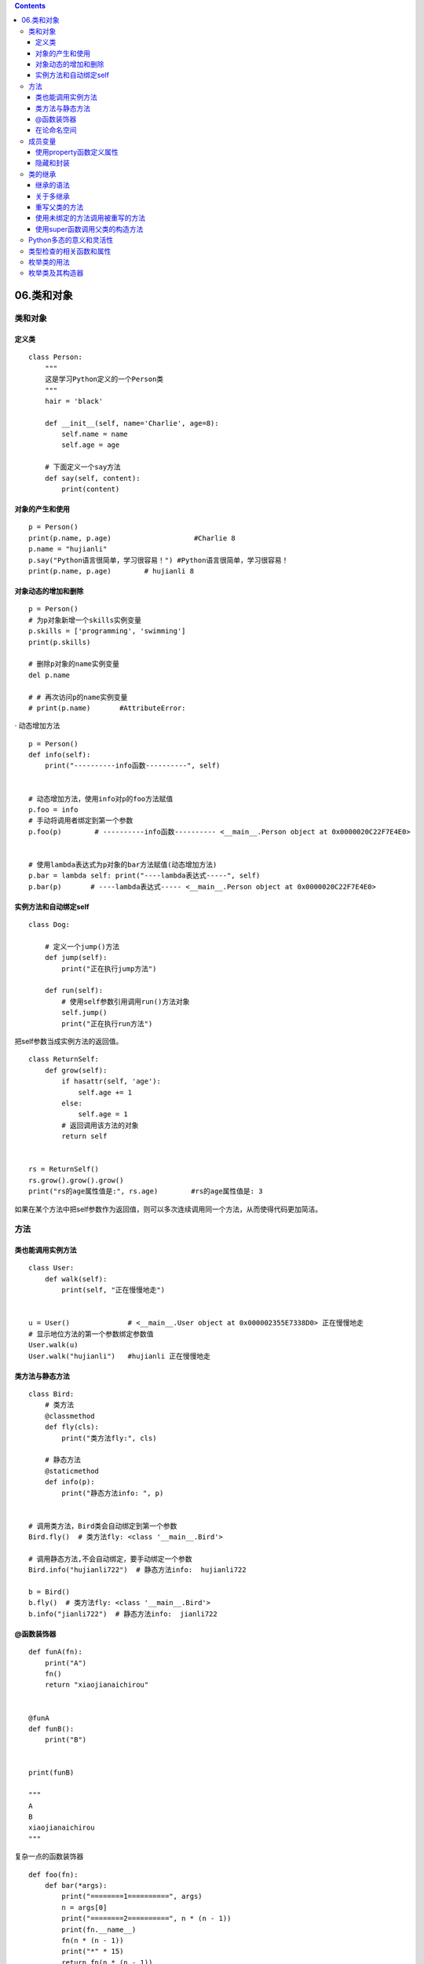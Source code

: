 .. contents::
   :depth: 3
..

06.类和对象
===========

.. _类和对象-1:

类和对象
--------

定义类
~~~~~~

::

   class Person:
       """
       这是学习Python定义的一个Person类
       """
       hair = 'black'

       def __init__(self, name='Charlie', age=8):
           self.name = name
           self.age = age

       # 下面定义一个say方法
       def say(self, content):
           print(content)

对象的产生和使用
~~~~~~~~~~~~~~~~

::

   p = Person()
   print(p.name, p.age)                    #Charlie 8
   p.name = "hujianli"
   p.say("Python语言很简单，学习很容易！") #Python语言很简单，学习很容易！
   print(p.name, p.age)        # hujianli 8

对象动态的增加和删除
~~~~~~~~~~~~~~~~~~~~

::

   p = Person()
   # 为p对象新增一个skills实例变量
   p.skills = ['programming', 'swimming']
   print(p.skills)

   # 删除p对象的name实例变量
   del p.name

   # # 再次访问p的name实例变量
   # print(p.name)       #AttributeError:

· 动态增加方法

::

   p = Person()
   def info(self):
       print("----------info函数----------", self)


   # 动态增加方法，使用info对p的foo方法赋值
   p.foo = info
   # 手动将调用者绑定到第一个参数
   p.foo(p)        # ----------info函数---------- <__main__.Person object at 0x0000020C22F7E4E0>


   # 使用lambda表达式为p对象的bar方法赋值(动态增加方法)
   p.bar = lambda self: print("----lambda表达式-----", self)
   p.bar(p)       # ----lambda表达式----- <__main__.Person object at 0x0000020C22F7E4E0>

实例方法和自动绑定self
~~~~~~~~~~~~~~~~~~~~~~

::

   class Dog:

       # 定义一个jump()方法
       def jump(self):
           print("正在执行jump方法")

       def run(self):
           # 使用self参数引用调用run()方法对象
           self.jump()
           print("正在执行run方法")

把self参数当成实例方法的返回值。

::

   class ReturnSelf:
       def grow(self):
           if hasattr(self, 'age'):
               self.age += 1
           else:
               self.age = 1
           # 返回调用该方法的对象
           return self


   rs = ReturnSelf()
   rs.grow().grow().grow()
   print("rs的age属性值是:", rs.age)        #rs的age属性值是: 3

如果在某个方法中把self参数作为返回值，则可以多次连续调用同一个方法，从而使得代码更加简洁。

方法
----

类也能调用实例方法
~~~~~~~~~~~~~~~~~~

::

   class User:
       def walk(self):
           print(self, "正在慢慢地走")


   u = User()              # <__main__.User object at 0x000002355E7338D0> 正在慢慢地走
   # 显示地位方法的第一个参数绑定参数值
   User.walk(u)
   User.walk("hujianli")   #hujianli 正在慢慢地走

类方法与静态方法
~~~~~~~~~~~~~~~~

::

   class Bird:
       # 类方法
       @classmethod
       def fly(cls):
           print("类方法fly:", cls)

       # 静态方法
       @staticmethod
       def info(p):
           print("静态方法info: ", p)


   # 调用类方法，Bird类会自动绑定到第一个参数
   Bird.fly()  # 类方法fly: <class '__main__.Bird'>

   # 调用静态方法,不会自动绑定，要手动绑定一个参数
   Bird.info("hujianli722")  # 静态方法info:  hujianli722

   b = Bird()
   b.fly()  # 类方法fly: <class '__main__.Bird'>
   b.info("jianli722")  # 静态方法info:  jianli722

@函数装饰器
~~~~~~~~~~~

::

   def funA(fn):
       print("A")
       fn()
       return "xiaojianaichirou"


   @funA
   def funB():
       print("B")


   print(funB)

   """
   A
   B
   xiaojianaichirou
   """

复杂一点的函数装饰器

::

   def foo(fn):
       def bar(*args):
           print("========1==========", args)
           n = args[0]
           print("========2==========", n * (n - 1))
           print(fn.__name__)
           fn(n * (n - 1))
           print("*" * 15)
           return fn(n * (n - 1))

       return bar


   @foo
   def my_test(a):
       print("=====my_test函数=====", a)


   my_test(10)
   my_test(6, 5)

通过@符号来修饰函数是Python的宇哥非常实用的功能，可以在被修饰函数的前面添加一些额外的处理逻辑。
比如(权限检查)，也可以在被修饰函数的后面添加一些额外的逻辑(比如记录日志。)
也可以在目标方法抛出异常时进行一些修复操作…..
这种改变不需要修改被修饰函数的代码，只要增加一个修饰即可。

::

   #!/usr/bin/env python
   # -*- coding:utf8 -*-
   # auther; 18793
   # Date：2020/3/24 13:35
   # filename: sample01.py

   def auth(fn):
       def auth_fn(*args):
           # 用一条语句模拟执行权限检查
           print("-------------模拟执行权限检查--------")
           # 回调被修饰的目标函数
           fn(*args)

       return auth_fn


   @auth
   def t0e0st(a, b):
       print("执行test函数,参数a：%s,参数b: %s" % (a, b))


   t0e0st(20, 15)
   '''
   -------------模拟执行权限检查--------
   执行test函数,参数a：20,参数b: 15
   '''

在论命名空间
~~~~~~~~~~~~

::

   global_fn = lambda p: print("执行lambda表达式,p参数：", p)


   class Category:
       cate_fn = lambda p, d: print("执行lambda表达式,%s 参数 %s:" % (p, d))


   # 调用全局空间内的global_fn，为参数p传入参数值
   global_fn("jianli")

   c = Category()

   # python为方法绑定了参数值 self
   c.cate_fn("aa")

成员变量
--------

::

   class Record:
       item = "鼠标"
       date = '2020-3-24'

       def info(self):
           print("info方法中: ", self.item)
           print("info方法中: ", self.date)


   rc = Record()
   print(rc.item)
   print(rc.date)
   rc.info()

   rc.item = "键盘"
   rc.date = "2020-03-20"
   rc.info()

::

   class Inverntory:
       item = "鼠标"
       quantity = 2000

       def change(self, item, quantity):
           self.item = item
           self.quantity = quantity


   iv = Inverntory()
   # 访问iv的item和quantity实例变量
   iv.change("显示器", 500)
   print(iv.item)      # 显示器
   print(iv.quantity)  # 500

   # 访问Inventory的item和quantity类变量
   print(Inverntory.item)      # 鼠标
   print(Inverntory.quantity)  # 2000


   # 修改类变量，实例变量不受影响
   Inverntory.item = "笔记本"
   Inverntory.quantity = 5000

   print(iv.item)      # 显示器
   print(iv.quantity)  # 500

使用property函数定义属性
~~~~~~~~~~~~~~~~~~~~~~~~

如果Python类定义了getter、setter等访问器方法，则可以使用property()函数将它们定义成属性(相当于实例变量)

::

   class Rectangle:
       # 定义构造方法
       def __init__(self, width, height):
           self.width = width
           self.height = height
       # 定义setsize()函数
       def setsize (self , size):
           self.width, self.height = size
       # 定义getsize()函数
       def getsize (self):
           return self.width, self.height
        # 定义getsize()函数
       def delsize (self):
           self.width, self.height = 0, 0  
       # 使用property定义属性
       size = property(getsize, setsize, delsize, '用于描述矩形大小的属性')
   # 访问size属性的说明文档
   print(Rectangle.size.__doc__)
   # 通过内置的help()函数查看Rectangle.size的说明文档
   help(Rectangle.size)
   rect = Rectangle(4, 3)
   # 访问rect的size属性
   print(rect.size) # (4, 3)
   # 对rect的size属性赋值
   rect.size = 9, 7 
   # 访问rect的width、height实例变量
   print(rect.width) # 9
   print(rect.height) # 7
   # 删除rect的size属性
   del rect.size
   # 访问rect的width、height实例变量
   print(rect.width) # 0
   print(rect.height) # 0
   print(dir(Rectangle))

还可以使用@property装饰器来修饰方法，使之成为属性。

::

   class Cell:
       # 使用@property修饰方法，相当于为该属性设置getter方法
       @property
       def state(self):
           return self._state
       # 为state属性设置setter方法
       @state.setter
       def state(self, value):
           if 'alive' in value.lower():
               self._state = 'alive'
           else:
               self._state = 'dead'
       # 为is_dead属性设置getter方法
       # 只有getter方法属性是只读属性
       @property
       def is_dead(self):
           return not self._state.lower() == 'alive'
   c = Cell()
   # 修改state属性
   c.state = 'Alive'
   # 访问state属性
   print(c.state)
   # 访问is_dead属性
   print(c.is_dead)

隐藏和封装
~~~~~~~~~~

Python并没有提供类似于其他语言的private等修饰符，因此Python并不能真正的支持隐藏，
为了隐藏类中的成员，Python玩了一个小技巧：只要将Python类的成员命名为以双下划线开头的，Python就会把它们隐藏起来。

Python的封装机制

::

   class User :
       def __hide(self):
           print('示范隐藏的hide方法')
       def getname(self):
           return self.__name
       def setname(self, name):
           if len(name) < 3 or len(name) > 8:
               raise ValueError('用户名长度必须在3～8之间')
           self.__name = name
       name = property(getname, setname)
       def setage(self, age):
           if age < 18 or age > 70:
               raise ValueError('用户名年龄必须在18在70之间')
           self.__age = age
       def getage(self):
           return self.__age
       age = property(getage, setage)
   # 创建User对象
   u = User()
   # 对name属性赋值，实际上调用setname()方法
   #u.name = 'fk' # 引发 ValueError: 用户名长度必须在3～8之间
   u.name = 'fkit'
   u.age = 25
   print(u.name) # fkit
   print(u.age) # 25

   # 尝试调用隐藏的__hide()方法
   #u.__hide()

   # 调用隐藏的__hide()方法
   u._User__hide()
   # 对隐藏的__name属性赋值
   u._User__name = 'fk'
   # 访问User对象的name属性（实际上访问__name实例变量）
   print(u.name)

类的继承
--------

继承的语法
~~~~~~~~~~

::

   class Fruit:
       def info(self):
           print("我是一个水果！重%g克" % self.weight)


   class Food:
       def taste(self):
           print("不同食物的口感不同")


   # 定义Apple类，继承了Fruit和Food类
   class Apple(Fruit, Food):
       pass


   # 创建Apple对象
   a = Apple()
   a.weight = 5.6
   # 调用Apple对象的info()方法
   a.info()
   # 调用Apple对象的taste()方法
   a.taste()

关于多继承
~~~~~~~~~~

Python 虽然在语法上明确支持多继承，但是通推荐:

::

   如果不是很有必要，则尽量不要使用多继承，而是使用单继承，这样可以保证
   编程思路更清晰，而且可以避免很多麻烦。

::

   class Item:
       def info(self):
           print("Item中方法:", "这是一个商品")


   class Product:
       def info(self):
           print("Product中方法：", "这是一个工业产品")


   class Mouse(Item, Product):
       pass


   m = Mouse()
   m.info()        # Item中方法: 这是一个商品

Python优先到Item父类中搜寻方法，一旦在Item父类中搜寻到目标方法，Python就不会继续向下搜索了。

重写父类的方法
~~~~~~~~~~~~~~

::

   class Bird: 
       # Bird类的fly()方法
       def fly(self):
           print("我在天空里自由自在地飞翔...")
   class Ostrich(Bird):
       # 重写Bird类的fly()方法
       def fly(self):
           print("我只能在地上奔跑...")
     
   # 创建Ostrich对象
   os = Ostrich()
   # 执行Ostrich对象的fly()方法，将输出"我只能在地上奔跑..."
   os.fly()

使用未绑定的方法调用被重写的方法
~~~~~~~~~~~~~~~~~~~~~~~~~~~~~~~~

如果需要在子类中调用父类中被重写的实例方法，如何操作？

即使是实例方法，Python也运行通过类名调用。区别在于：
``在通过类名调用实例方法时，Python不会为实例方法的第一个参数self自动绑定参数值，而是需要程序显式绑定第一个参数self。``
这种机制被称为未绑定方法。

::

   class BaseClass:
       def foo(self):
           print("父类中定义的foo方法")


   class SubClass(BaseClass):
       # 重写父类的foo方法
       def foo(self):
           print("子类重写父类中的foo方法")

       def bar(self):
           print("执行bar方法")
           # 还是子类的foo方法
           self.foo()
           # 使用类名调用实例方法(未绑定方法)调用父类被重写的方法
           BaseClass.foo(self)


   sc = SubClass()
   sc.bar()

   '''
   执行bar方法
   子类重写父类中的foo方法
   父类中定义的foo方法
   '''

使用super函数调用父类的构造方法
~~~~~~~~~~~~~~~~~~~~~~~~~~~~~~~

::


   class Employee:
       def __init__(self, salary):
           self.salary = salary

       def work(self):
           print('普通员工正在写代码，工资是:', self.salary)


   class Customer:
       def __init__(self, favorite, address):
           self.favorite = favorite
           self.address = address

       def info(self):
           print('我是一个顾客，我的爱好是: %s,地址是%s' % (self.favorite, self.address))


   # Manager继承了Employee、Customer
   class Manager(Employee, Customer):
       # 重写父类的构造方法
       def __init__(self, salary, favorite, address):
           print('--Manager的构造方法--')
           # 通过super()函数调用父类的构造方法
           super().__init__(salary)
           # 与上一行代码的效果相同
           #        super(Manager, self).__init__(salary)
           # 使用未绑定方法调用父类的构造方法
           Customer.__init__(self, favorite, address)


   # 创建Manager对象
   m = Manager(25000, 'IT产品', '广州')
   m.work()  # ①
   m.info()  # ②

Python多态的意义和灵活性
------------------------

::

   class Bird:
       def move(self, field):
           print('鸟在%s上自由地飞翔' % field)
   class Dog:
       def move(self, field):
           print('狗在%s里飞快的奔跑' % field)
   # x变量被赋值为Bird对象
   x = Bird()
   # 调用x变量的move()方法
   x.move('天空')
   # x变量被赋值为Dog对象
   x = Dog()
   # 调用x变量的move()方法
   x.move('草地')

   # 多态的典型应用
   class Canvas:
       def draw_pic(self, shape):
           print('--开始绘图--')
           shape.draw(self)

   class Rectangle:
       def draw(self, canvas):
           print('在%s上绘制矩形' % canvas)
   class Triangle:
       def draw(self, canvas):
           print('在%s上绘制三角形' % canvas)
   class Circle:
       def draw(self, canvas):
           print('在%s上绘制圆形' % canvas)
   c = Canvas()
   # 传入Rectangle参数，绘制矩形
   c.draw_pic(Rectangle())
   # 传入Triangle参数，绘制三角形
   c.draw_pic(Triangle())
   # 传入Circle参数，绘制圆形
   c.draw_pic(Circle())
   print(hasattr(c, 'draw_pic'))
   print(hasattr(c.draw_pic, '__call__'))
   print(Circle.__dict__)

类型检查的相关函数和属性
------------------------

::

   # 定义一个字符串
   hello = "Hello";
   # "Hello"是str类的实例，输出True
   print('"Hello"是否是str类的实例: ', isinstance(hello, str))
   # "Hello"是object类的子类的实例，输出True
   print('"Hello"是否是object类的实例: ', isinstance(hello, object))
   # str是object类的子类，输出True
   print('str是否是object类的子类: ', issubclass(str, object))
   # "Hello"不是tuple类及其子类的实例，输出False
   print('"Hello"是否是tuple类的实例: ', isinstance(hello, tuple))
   # str不是tuple类的子类，输出False
   print('str是否是tuple类的子类: ', issubclass(str, tuple))
   # 定义一个列表
   my_list = [2, 4]
   # [2, 4]是list类的实例，输出True
   print('[2, 4]是否是list类的实例: ', isinstance(my_list, list))
   # [2, 4]是object类的子类的实例，输出True
   print('[2, 4]是否是object类及其子类的实例: ', isinstance(my_list, object))
   # list是object类的子类，输出True
   print('list是否是object类的子类: ', issubclass(list, object))
   # [2, 4]不是tuple类及其子类的实例，输出False
   print('[2, 4]是否是tuple类及其子类的实例: ', isinstance([2, 4], tuple))
   # list不是tuple类的子类，输出False
   print('list是否是tuple类的子类: ', issubclass(list, tuple))

   data = (20, 'fkit')
   print('data是否为列表或元组: ', isinstance(data, (list, tuple))) # True
   # str不是list或者tuple的子类，输出False
   print('str是否为list或tuple的子类: ', issubclass(str, (list, tuple)))
   # str是list或tuple或object的子类，输出True
   print('str是否为list或tuple或object的子类 ', issubclass(str, (list, tuple, object)))

枚举类的用法
------------

::

   import enum
   # 定义Season枚举类
   Season = enum.Enum('Season', ('SPRING', 'SUMMER', 'FALL', 'WINTER'))
   # 直接访问指定枚举
   print(Season.SPRING)
   # 访问枚举成员的变量名
   print(Season.SPRING.name)
   # 访问枚举成员的值
   print(Season.SPRING.value)

   # 根据枚举变量名访问枚举对象
   print(Season['SUMMER']) # Season.SUMMER
   # 根据枚举值访问枚举对象
   print(Season(3)) # Season.FALL

   # 遍历Season枚举的所有成员
   for name, member in Season.__members__.items():
       print(name, '=>', member, ',', member.value)

   # extend
   import enum
   class Orientation(enum.Enum):
       # 为序列值指定value值
       EAST = '东'
       SOUTH = '南'
       WEST = '西'
       NORTH = '北'
       def info(self):
           print('这是一个代表方向【%s】的枚举' % self.value)
   print(Orientation.SOUTH)
   print(Orientation.SOUTH.value)
   # 通过枚举变量名访问枚举
   print(Orientation['WEST'])
   # 通过枚举值来访问枚举
   print(Orientation('南'))
   # 调用枚举的info()方法
   Orientation.EAST.info()
   # 遍历Orientation枚举的所有成员
   for name, member in Orientation.__members__.items():
       print(name, '=>', member, ',', member.value)

枚举类及其构造器
----------------

::

   import enum
   class Gender(enum.Enum):
       MALE = '男', '阳刚之力'
       FEMALE = '女', '柔顺之美'
       def __init__(self, cn_name, desc):
           self._cn_name = cn_name
           self._desc = desc
       @property
       def desc(self):
           return self._desc
       @property
       def cn_name(self):
           return self._cn_name
   # 访问FEMALE的name
   print('FEMALE的name:', Gender.FEMALE.name)
   # 访问FEMALE的value
   print('FEMALE的value:', Gender.FEMALE.value)
   # 访问自定义的cn_name属性
   print('FEMALE的cn_name:', Gender.FEMALE.cn_name)
   # 访问自定义的desc属性
   print('FEMALE的desc:', Gender.FEMALE.desc)
